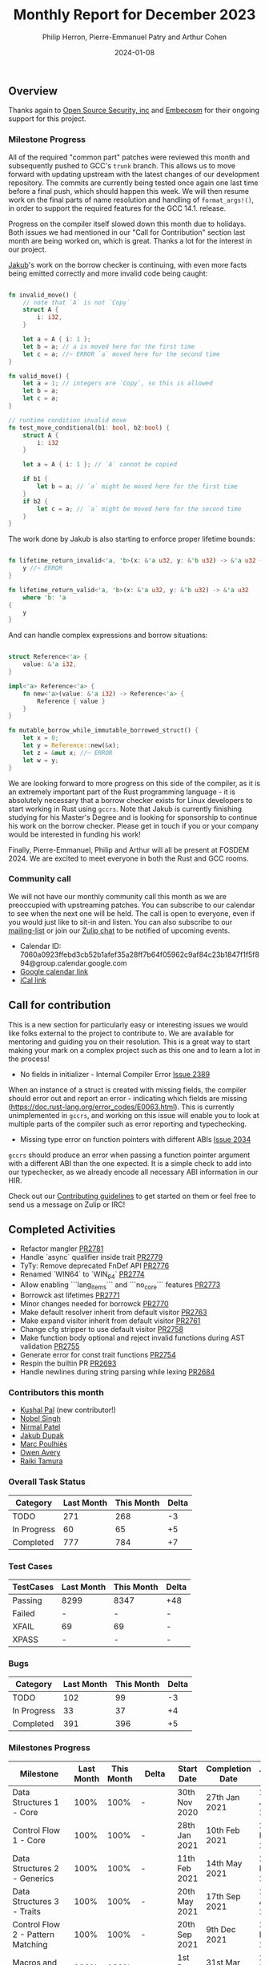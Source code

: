 #+title:  Monthly Report for December 2023
#+author: Philip Herron, Pierre-Emmanuel Patry and Arthur Cohen
#+date:   2024-01-08

** Overview

Thanks again to [[https://opensrcsec.com/][Open Source Security, inc]] and [[https://www.embecosm.com/][Embecosm]] for their ongoing support for this project.

*** Milestone Progress

All of the required "common part" patches were reviewed this month and
subsequently pushed to GCC's ~trunk~ branch. This allows us to move forward
with updating upstream with the latest changes of our development repository.
The commits are currently being tested once again one last time before a final
push, which should happen this week. We will then resume work on the final parts
of name resolution and handling of ~format_args!()~, in order to support the
required features for the GCC 14.1. release.

Progress on the compiler itself slowed down this month due to holidays. Both issues we had
mentioned in our "Call for Contribution" section last month are being worked on, which is
great. Thanks a lot for the interest in our project.

[[https://github.com/jdupak][Jakub]]'s work on the borrow checker is continuing, with even
more facts being emitted correctly and more invalid code being caught:

#+BEGIN_SRC rust

fn invalid_move() {
    // note that `A` is not `Copy`
    struct A {
        i: i32,
    }

    let a = A { i: 1 };
    let b = a; // a is moved here for the first time
    let c = a; //~ ERROR `a` moved here for the second time
}

fn valid_move() {
    let a = 1; // integers are `Copy`, so this is allowed
    let b = a;
    let c = a;
}

// runtime condition invalid move
fn test_move_conditional(b1: bool, b2:bool) {
    struct A {
        i: i32
    }

    let a = A { i: 1 }; // `A` cannot be copied

    if b1 {
        let b = a; // `a` might be moved here for the first time
    }
    if b2 {
        let c = a; // `a` might be moved here for the second time
    }
}
#+END_SRC

The work done by Jakub is also starting to enforce proper lifetime bounds:

#+BEGIN_SRC rust

fn lifetime_return_invalid<'a, 'b>(x: &'a u32, y: &'b u32) -> &'a u32 {
    y //~ ERROR 
}

fn lifetime_return_valid<'a, 'b>(x: &'a u32, y: &'b u32) -> &'a u32
    where 'b: 'a
{
    y
}

#+END_SRC

And can handle complex expressions and borrow situations:

#+BEGIN_SRC rust

struct Reference<'a> {
    value: &'a i32,
}

impl<'a> Reference<'a> {
    fn new<'a>(value: &'a i32) -> Reference<'a> {
        Reference { value }
    }
}

fn mutable_borrow_while_immutable_borrowed_struct() {
    let x = 0;
    let y = Reference::new(&x);
    let z = &mut x; //~ ERROR
    let w = y;
}
#+END_SRC

We are looking forward to more progress on this side of the compiler, as it is an extremely
important part of the Rust programming language - it is absolutely necessary that a borrow
checker exists for Linux developers to start working in Rust using ~gccrs~. Note that Jakub
is currently finishing studying for his Master's Degree and is looking for sponsorship to
continue his work on the borrow checker. Please get in touch if you or your company would be
interested in funding his work!

Finally, Pierre-Emmanuel, Philip and Arthur will all be present at FOSDEM 2024. We are excited to meet everyone in both the Rust and GCC rooms.

*** Community call

We will not have our monthly community call this month as we are preoccupied with upstreaming patches. You can subscribe to our calendar
to see when the next one will be held. The call is open to everyone, even if you would just
like to sit-in and listen. You can also subscribe to our [[https://gcc.gnu.org/mailman/listinfo/gcc-rust][mailing-list]] or join our [[https://gcc-rust.zulipchat.com][Zulip chat]] to
be notified of upcoming events.

- Calendar ID: 7060a0923ffebd3cb52b1afef35a28ff7b64f05962c9af84c23b1847f1f5f894@group.calendar.google.com
- [[https://calendar.google.com/calendar/embed?src=7060a0923ffebd3cb52b1afef35a28ff7b64f05962c9af84c23b1847f1f5f894%40group.calendar.google.com][Google calendar link]]
- [[https://calendar.google.com/calendar/ical/7060a0923ffebd3cb52b1afef35a28ff7b64f05962c9af84c23b1847f1f5f894%40group.calendar.google.com/public/basic.ics][iCal link]]

** Call for contribution

This is a new section for particularly easy or interesting issues we would like folks external to the project to contribute to. We are available for mentoring and guiding you on their resolution. This is a great way to start making your mark on a complex project such as this one and to learn a lot in the process!

- No fields in initializer - Internal Compiler Error [[https://github.com/Rust-GCC/gccrs/issues/2389][Issue 2389]]

When an instance of a struct is created with missing fields, the compiler should error out and report an error - indicating which fields are missing (https://doc.rust-lang.org/error_codes/E0063.html). This is currently unimplemented in ~gccrs~, and working on this issue will enable you to look at multiple parts of the compiler such as error reporting and typechecking. 

- Missing type error on function pointers with different ABIs [[https://github.com/Rust-GCC/gccrs/issues/2034][Issue 2034]]

~gccrs~ should produce an error when passing a function pointer argument with a different ABI than the one expected. It is a simple check to add into our typechecker, as we already encode all necessary ABI information in our HIR.

Check out our [[https://github.com/Rust-GCC/gccrs/blob/master/CONTRIBUTING.md][Contributing guidelines]] to get started on them or feel free to send us a message on Zulip or IRC!

** Completed Activities

- Refactor mangler                                                                [[https://github.com/rust-gcc/gccrs/pull/2781][PR2781]]
- Handle `async` qualifier inside trait                                           [[https://github.com/rust-gcc/gccrs/pull/2779][PR2779]]
- TyTy: Remove deprecated FnDef API                                               [[https://github.com/rust-gcc/gccrs/pull/2776][PR2776]]
- Renamed `WIN64` to `WIN_64`                                                     [[https://github.com/rust-gcc/gccrs/pull/2774][PR2774]]
- Allow enabling ```lang_items``` and ```no_core``` features                      [[https://github.com/rust-gcc/gccrs/pull/2773][PR2773]]
- Borrowck ast lifetimes                                                          [[https://github.com/rust-gcc/gccrs/pull/2771][PR2771]]
- Minor changes needed for borrowck                                               [[https://github.com/rust-gcc/gccrs/pull/2770][PR2770]]
- Make default resolver inherit from default visitor                              [[https://github.com/rust-gcc/gccrs/pull/2763][PR2763]]
- Make expand visitor inherit from default visitor                                [[https://github.com/rust-gcc/gccrs/pull/2761][PR2761]]
- Change cfg stripper to use default visitor                                      [[https://github.com/rust-gcc/gccrs/pull/2758][PR2758]]
- Make function body optional and reject invalid functions during AST validation  [[https://github.com/rust-gcc/gccrs/pull/2755][PR2755]]
- Generate error for const trait functions                                        [[https://github.com/rust-gcc/gccrs/pull/2754][PR2754]]
- Respin the builtin PR                                                           [[https://github.com/rust-gcc/gccrs/pull/2693][PR2693]]
- Handle newlines during string parsing while lexing                              [[https://github.com/rust-gcc/gccrs/pull/2684][PR2684]]

*** Contributors this month

- [[https://github.com/braw-lee][Kushal Pal]] (new contributor!)
- [[https://github.com/nobel-sh][Nobel Singh]]
- [[https://github.com/nirmal-j-patel][Nirmal Patel]]
- [[https://github.com/jdupak][Jakub Dupak]]
- [[https://github.com/dkm][Marc Poulhiès]]
- [[https://github.com/powerboat9][Owen Avery]]
- [[https://github.com/tamaroning][Raiki Tamura]]

*** Overall Task Status

| Category    | Last Month | This Month | Delta |
|-------------+------------+------------+-------|
| TODO        |        271 |        268 |    -3 |
| In Progress |         60 |         65 |    +5 |
| Completed   |        777 |        784 |    +7 |

*** Test Cases

| TestCases | Last Month | This Month | Delta |
|-----------+------------+------------+-------|
| Passing   | 8299       | 8347       | +48   |
| Failed    | -          | -          | -     |
| XFAIL     | 69         | 69         | -     |
| XPASS     | -          | -          | -     |

*** Bugs

| Category    | Last Month | This Month | Delta |
|-------------+------------+------------+-------|
| TODO        |        102 |         99 |    -3 |
| In Progress |         33 |         37 |    +4 |
| Completed   |        391 |        396 |    +5 |

*** Milestones Progress

| Milestone                         | Last Month | This Month | Delta | Start Date    | Completion Date | Target        |
|-----------------------------------+------------+------------+-------+---------------+-----------------+---------------|
| Data Structures 1 - Core          |       100% |       100% | -     | 30th Nov 2020 | 27th Jan 2021   | 29th Jan 2021 |
| Control Flow 1 - Core             |       100% |       100% | -     | 28th Jan 2021 | 10th Feb 2021   | 26th Feb 2021 |
| Data Structures 2 - Generics      |       100% |       100% | -     | 11th Feb 2021 | 14th May 2021   | 28th May 2021 |
| Data Structures 3 - Traits        |       100% |       100% | -     | 20th May 2021 | 17th Sep 2021   | 27th Aug 2021 |
| Control Flow 2 - Pattern Matching |       100% |       100% | -     | 20th Sep 2021 |  9th Dec 2021   | 29th Nov 2021 |
| Macros and cfg expansion          |       100% |       100% | -     |  1st Dec 2021 | 31st Mar 2022   | 28th Mar 2022 |
| Imports and Visibility            |       100% |       100% | -     | 29th Mar 2022 | 13th Jul 2022   | 27th May 2022 |
| Const Generics                    |       100% |       100% | -     | 30th May 2022 | 10th Oct 2022   | 17th Oct 2022 |
| Initial upstream patches          |       100% |       100% | -     | 10th Oct 2022 | 13th Nov 2022   | 13th Nov 2022 |
| Upstream initial patchset         |       100% |       100% | -     | 13th Nov 2022 | 13th Dec 2022   | 19th Dec 2022 |
| Update GCC's master branch        |       100% |       100% | -     |  1st Jan 2023 | 21st Feb 2023   |  3rd Mar 2023 |
| Final set of upstream patches     |       100% |       100% | -     | 16th Nov 2022 |  1st May 2023   | 30th Apr 2023 |
| Borrow Checking 1                 |         0% |       100% | +100% | TBD           |  8th Jan 2024   | 15th Aug 2023 |
| AST Pipeline for libcore 1.49     |        78% |        78% | -     | 13th Apr 2023 | -               |  1st Jul 2023 |
| HIR Pipeline for libcore 1.49     |        69% |        69% | -     | 13th Apr 2023 | -               | TBD           |
| Procedural Macros 1               |       100% |       100% | -     | 13th Apr 2023 | -               |  6th Aug 2023 |
| GCC 13.2 Release                  |       100% |       100% | -     | 13th Apr 2023 | 22nd Jul 2023   | 15th Jul 2023 |
| GCC 14 Stage 3                    |       100% |       100% | -     |  1st Sep 2023 | 20th Sep 2023   |  1st Nov 2023 |
| core 1.49 functionality [AST]     |         4% |         4% | -     |  1st Jul 2023 | -               |  1st Nov 2023 |
| Rustc Testsuite Prerequisistes    |         0% |         0% | -     | TBD           | -               |  1st Feb 2024 |
| Intrinsics and builtins           |        18% |        18% | -     |  6th Sep 2022 | -               | TBD           |
| Const Generics 2                  |         0% |         0% | -     | TBD           | -               | TBD           |
| Rust-for-Linux compilation        |         0% |         0% | -     | TBD           | -               | TBD           |
| GCC 14.1 Release                  |         0% |         0% | -     | TBD           | -               | 15th Apr 2024 |
| Procedural Macros 2               |        57% |        57% | -     | TBD           | -               | TBD           |

*** Testing project

| Testsuite                     | Compiler            | Last month | This month | Success delta |
|-------------------------------+---------------------+------------+------------+---------------|
| rustc testsuite               | gccrs -fsyntax-only |      92.7% |      92.7% |             - |
| gccrs testsuite               | rustc stable        |      59.2% |      59.2% |             - |
| rustc testsuite passing tests | gccrs               |      14.0% |      14.0% |             - |
| rustc testsuite (no_std)      | gccrs               |      27.5% |      27.5% |             - |
| rustc testsuite (no_core)     | gccrs               |       3.8% |       3.8% |             - |
| blake3                        | gccrs               |      25.0% |      25.0% |             - |
| libcore                       | gccrs               |         0% |         0% |             - |

** Planned Activities

- Opaque types
- Drop marker trait

*** Risks

| Risk                                          | Impact (1-3) | Likelihood (0-10) | Risk (I * L) | Mitigation                                                    |
|-----------------------------------------------+--------------+-------------------+--------------+---------------------------------------------------------------|
| Missing features for GCC 14.1 deadline        |            2 |                 3 |            6 | Start working on required features early                      |

** Detailed changelog

